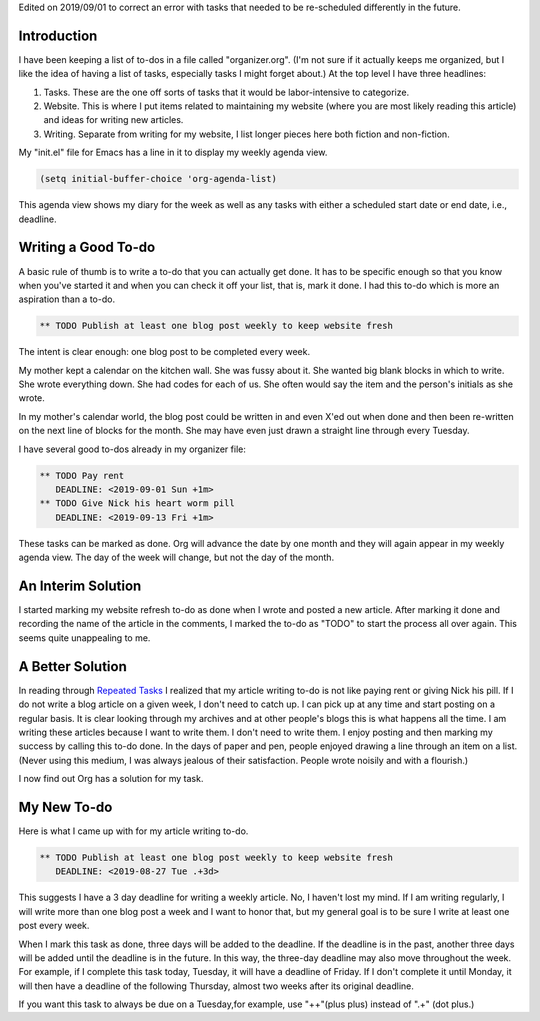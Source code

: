 .. title: Recurring Tasks in Orgmode
.. slug: recurring-tasks-in-orgmode
.. date: 2019-08-28

Edited on 2019/09/01 to correct an error with tasks that needed to be
re-scheduled differently in the future.

Introduction
------------

I have been keeping a list of to-dos in a file called "organizer.org".
(I'm not sure if it actually keeps me organized, but I like the idea
of having a list of tasks, especially tasks I might forget about.) At
the top level I have three headlines:

#. Tasks. These are the one off sorts of tasks that it would be
   labor-intensive to categorize.
#. Website. This is where I put items related to maintaining my
   website (where you are most likely reading this article) and ideas
   for writing new articles.
#. Writing. Separate from writing for my website, I list longer pieces
   here both fiction and non-fiction.

My "init.el" file for Emacs has a line in it to display my weekly
agenda view.

.. code:: example

   (setq initial-buffer-choice 'org-agenda-list)

This agenda view shows my diary for the week as well as any tasks with
either a scheduled start date or end date, i.e., deadline.

Writing a Good To-do
--------------------

A basic rule of thumb is to write a to-do that you can actually get
done. It has to be specific enough so that you know when you've
started it and when you can check it off your list, that is, mark it
done. I had this to-do which is more an aspiration than a to-do.

.. code:: example

   ** TODO Publish at least one blog post weekly to keep website fresh

The intent is clear enough: one blog post to be completed every
week.

My mother kept a calendar on the kitchen wall. She was fussy about it.
She wanted big blank blocks in which to write. She wrote everything
down. She had codes for each of us. She often would say the item and
the person's initials as she wrote.

In my mother's calendar world, the blog post could be written in and
even X'ed out when done and then been re-written on the next line of
blocks for the month. She may have even just drawn a straight line
through every Tuesday.

I have several good to-dos already in my organizer file:

.. code:: example

   ** TODO Pay rent
      DEADLINE: <2019-09-01 Sun +1m>
   ** TODO Give Nick his heart worm pill
      DEADLINE: <2019-09-13 Fri +1m>

These tasks can be marked as done. Org will advance the date
by one month and they will again appear in my weekly agenda view. The
day of the week will change, but not the day of the month.

An Interim Solution
-------------------

I started marking my website refresh to-do as done when I wrote and
posted a new article. After marking it done and recording the name of
the article in the comments, I marked the to-do as "TODO" to start the
process all over again. This seems quite unappealing to me.

A Better Solution
-----------------

In reading through
`Repeated Tasks <https://orgmode.org/manual/Repeated-tasks.html>`__ I realized that my article writing to-do is not like
paying rent or giving Nick his pill. If I do not write a blog article
on a given week, I don't need to catch up. I can pick up at any time
and start posting on a regular basis. It is clear looking through my
archives and at other people's blogs this is what happens all the
time. I am writing these articles because I want to write them. I
don't need to write them. I enjoy posting and then marking my success
by calling this to-do done. In the days of paper and pen, people
enjoyed drawing a line through an item on a list. (Never using this
medium, I was always jealous of their satisfaction. People wrote
noisily and with a flourish.)

I now find out Org has a solution for my task.

My New To-do
------------

Here is what I came up with for my article writing to-do.

.. code:: example

   ** TODO Publish at least one blog post weekly to keep website fresh
      DEADLINE: <2019-08-27 Tue .+3d>

This suggests I have a 3 day deadline for writing a weekly article.
No, I haven't lost my mind. If I am writing regularly, I will write
more than one blog post a week and I want to honor that, but my
general goal is to be sure I write at least one post every week.

When I mark this task as done, three days will be added to the deadline. If the
deadline is in the past, another three days will be added until the deadline
is in the future. In this way, the three-day deadline may also move
throughout the week. For example, if I complete this task today,
Tuesday, it will have a deadline of Friday. If I don't complete
it until Monday, it will then have a deadline of the following
Thursday, almost two weeks after its original deadline.

If you want this task to always be due on a Tuesday,for example, use
"++"(plus plus) instead
of ".+" (dot plus.)
